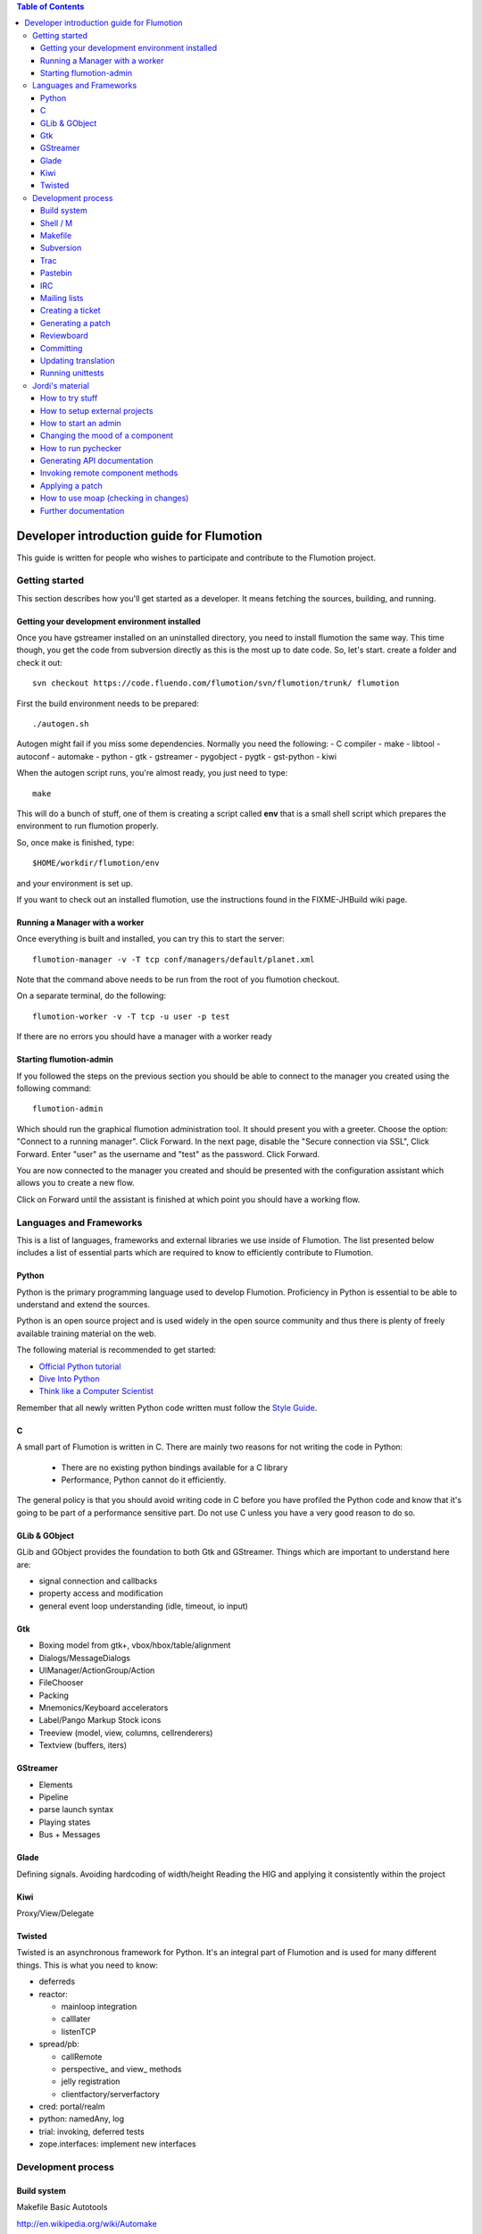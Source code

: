 .. contents:: Table of Contents

.. _Open a new Ticket: https://code.fluendo.com/flumotion/trac/newticket 
.. _Wiki: https://code.fluendo.com/flumotion/trac/wiki
.. _Code Browser: https://code.fluendo.com/flumotion/trac/browser 
.. _Timeline: https://code.fluendo.com/flumotion/trac/timeline
.. _Style guide: https://code.fluendo.com/flumotion/trac/browser/flumotion/trunk/doc/random/styleguide
.. _Existing tickets: https://code.fluendo.com/flumotion/trac/report 
.. _Buildbot: http://build.fluendo.com:8070/

============================================
 Developer introduction guide for Flumotion
============================================

This guide is written for people who wishes to participate and
contribute to the Flumotion project.


Getting started
===============

This section describes how you'll get started as a developer. It means fetching the sources, building,
and running.

Getting your development environment installed
----------------------------------------------

Once you have gstreamer installed on an uninstalled directory, you need to install flumotion the
same way. This time though, you get the code from subversion directly as this is the most up to date
code. So, let's start. create a folder and check it out::

  svn checkout https://code.fluendo.com/flumotion/svn/flumotion/trunk/ flumotion

First the build environment needs to be prepared::

  ./autogen.sh

Autogen might fail if you miss some dependencies. Normally you need the following:
- C compiler
- make
- libtool
- autoconf
- automake
- python
- gtk
- gstreamer
- pygobject
- pygtk
- gst-python
- kiwi

When the autogen script runs, you're almost ready, you just need to type::

  make

This will do a bunch of stuff, one of them is creating a script called **env** that is a small shell
script which prepares the environment to run flumotion properly.

So, once make is finished, type::

  $HOME/workdir/flumotion/env

and your environment is set up.


If you want to check out an installed flumotion, use the instructions found in the FIXME-JHBuild wiki page.

Running a Manager with a worker
-------------------------------
Once everything is built and installed, you can try this to start the server::

  flumotion-manager -v -T tcp conf/managers/default/planet.xml

Note that the command above needs to be run from the root of you flumotion checkout.

On a separate terminal, do the following::

  flumotion-worker -v -T tcp -u user -p test

If there are no errors you should have a manager with a worker ready

Starting flumotion-admin
------------------------
If you followed the steps on the previous section you should be able to connect
to the manager you created using the following command::

  flumotion-admin

Which should run the graphical flumotion administration tool.
It should present you with a greeter. Choose the option: "Connect to a running manager". 
Click Forward. In the next page, disable the "Secure connection via SSL", Click Forward. 
Enter "user" as the username and "test" as the password. Click Forward.

You are now connected to the manager you created and should be presented with the 
configuration assistant which allows you to create a new flow.

Click on Forward until the assistant is finished at which point you should have a working flow.

Languages and Frameworks 
========================

This is a list of languages, frameworks and external libraries we use inside of Flumotion.
The list presented below includes a list of essential parts which are required to know to
efficiently contribute to Flumotion.

Python
------

Python is the primary programming language used to develop Flumotion.
Proficiency in Python is essential to be able to understand and extend
the sources.

Python is an open source project and is used widely in the open source 
community and thus there is plenty of freely available training material
on the web.

The following material is recommended to get started:

- `Official Python tutorial <http://docs.python.org/tut/tut.html>`_ 
- `Dive Into Python <http://diveintopython.org/toc/index.html>`_
- `Think like a Computer Scientist <http://openbookproject.net/thinkCSpy/index.xhtml>`_

Remember that all newly written Python code written must follow the `Style Guide`_.

C
-
A small part of Flumotion is written in C. There are mainly two reasons for
not writing the code in Python:

 - There are no existing python bindings available for a C library
 - Performance, Python cannot do it efficiently.

The general policy is that you should avoid writing code in C before you have
profiled the Python code and know that it's going to be part of a performance 
sensitive part. Do not use C unless you have a very good reason to do so.

GLib & GObject
--------------
GLib and GObject provides the foundation to both Gtk and GStreamer.
Things which are important to understand here are:

- signal connection and callbacks
- property access and modification
- general event loop understanding (idle, timeout, io input)


Gtk
---

- Boxing model from gtk+, vbox/hbox/table/alignment
- Dialogs/MessageDialogs
- UIManager/ActionGroup/Action
- FileChooser
- Packing
- Mnemonics/Keyboard accelerators
- Label/Pango Markup Stock icons
- Treeview (model, view, columns, cellrenderers)
- Textview (buffers, iters)


GStreamer
---------

- Elements
- Pipeline
- parse launch syntax
- Playing states
- Bus + Messages


Glade 
------
Defining signals. Avoiding hardcoding of width/height
Reading the HIG and applying it consistently within the project


Kiwi
----
Proxy/View/Delegate


Twisted
-------
Twisted is an asynchronous framework for Python.
It's an integral part of Flumotion and is used for many different things.
This is what you need to know:

- deferreds
- reactor:

  - mainloop integration
  - calllater
  - listenTCP

- spread/pb:

  - callRemote
  - perspective\_ and view\_ methods
  - jelly registration
  - clientfactory/serverfactory

- cred: portal/realm
- python: namedAny, log
- trial: invoking, deferred tests
- zope.interfaces: implement new interfaces

Development process
===================

Build system
------------
Makefile
Basic Autotools

http://en.wikipedia.org/wiki/Automake

Shell / M
----------
Shell and M4 are languages used in minor places in the Flumotion code base.
Mainly by the build process, which forms a part of autotools.

Makefile
--------
FIXME


Subversion
----------
The source code of Flumotion is stored in a Subversion repository.
You need to be able to use subversion properly.

The SVN book is a good introduction to SVN.

Understand and query information from the web frontend.

Pay special attention to the Basic Work Cycle in the third Chapter:

  * checkout: FIXME link
  * status
  * diff
  * revert
  * update
  * commit

Trac
----
Trac is web interface and a central point of the development process.
The most important parts of the trac are:

- Timeline: `Timeline`_
- Code browser: `Code Browser`_
- Reporting a new ticket: `Open a new Ticket`_
- Searching for existing tickets: `Existing tickets`_
- Wiki: Wiki_

Pastebin
--------
FIXME

IRC
---
Most of the development discussion takes place on the #fluendo channel on the 
`Freenode <http://www.freenode.net/>`_ IRC network.
There's a irc interface to the buildbot interface called **flubber** which will inform you when 
the build brakes. The logic to find out who broke the build is rather fragile and the buildbot 
will sometimes blame the wrong person.

Mailing lists
-------------

If you're a contributor to Flumotion you should subscribe to both the flumotion-devel and the 
flumotion-commit mailing lists.
The web interface for subscribing to the `mailing lists
<http://lists.fluendo.com/mailman/listinfo/>`_.

Creating a ticket
-----------------

If you found a problem or if you already fixed a problem you should create a new ticket.
Before opening a ticket remember to check if there is any existing tickets open already.
  
Links: `Open a new Ticket`_

Generating a patch
------------------
To generate a patch use the svn diff command from the project root directory::

  svn diff

Review it carefully, it's usually easiest to do this by piping via colordiff and less::

  svn diff | colordiff | less -R 

If you have created new files, they won't show up. So remember to add them by doing::

  svn add new_file

When you're satisfied with the changes, save the patch to disk::

  svn diff > filename

filename can be anything, but it's recommended that you use a naming convention which scales.
For instance use **XX_vY.diff** where **XX** is the name of the bug and **Y** is an incremental counter.
For instance, if you're submitting the first patch to bug 2249 you will call it 2249_v1.diff

Reviewboard
-----------
FIXME

Committing
----------

When you have your code reviewed you're ready to check it into subversion.
First, generate a changelog using either prepare-ChangeLog::

  $ prepare-ChangeLog

or moap::

  $ moap cl pr

You should now end up with an auto-generated entry in the ChangeLog file.
Open it with your favorite editor and describe what you've just done, an example
of a good ChangeLog entry is::

 2006-05-25  Thomas Vander Stichele  <thomas at apestaart dot org>

	* flumotion/admin/gtk/client.py:
	privatize and rename self._sidepane
	clear the sidepane when a component goes to sleeping.
	Fixes #263.

The last part of the commit message, "Fixes #263" is a directive to trac. It means that
this commit solves the specified issue. It'll close the ticket and add a comment to it
referencing the commit. Always include this directive if the commit closes a real bug.

Updating translation
--------------------
To update the translations you can either use your normal editor (emacs,vim,eclipse etc)
or a specialized application for just translation (gtranslate)
Translations using gettext are stored in text-form in .**po** files and compiled into
.**gmo**/.**mo** files which used in runtime by applications.
The .**po** files are extracted from the source code, where special markers are used to
say that a string should be translated.

To update the .**po** files from the source code, issue the following command::

  make update-po

After that the translation should be up to date, normally just update one translation
at a time, so revert the changes to the .po files you are not interested in.
The flumotion.pot file is a template used for creating new translations.
The translations will be built (eg, compiled in .**gmo** files) when you install flumotion 
or when you just type::

  make 

If you want to test your translation and see how your application looks like, do the
following after making sure they are compiled::

  LANG=xx_YY.ZZ flumotion-admin

Where xx_YY is code combined of:
  - xx: the language (ISO-639)
  - YY: the geographical providing (ISO-3166)
  - ZZ: the encoding, usually UTF-8

Some common examples:
  - ca_ES: Catalan (as spoken in Spain)
  - en_US: English (as spoken in USA), the default
  - es_ES: Spanish (as spoken in Spain)
  - sv_SE: Swedish (as spoken in Sweden)

Running unittests
-----------------
Flumotion comes with set of unit tests that are automatically run by BuildBot_ upon
each commit. It's highly recommended that you run all the tests before committing,
to avoid being embarrassed at buildbot when he complains that your checkin broke the build.

The tool to run unittests in python is called Trial, and is a part of the twisted framework.

You can the tests by typing the following::

  trial flumotion.test

Running the whole testsuite usually takes a couple of minutes, even on a fast machine,
running a part of it can be done by specifying a filename(s) or module name(s) as argument
to trial::

  trial flumotion.test.test_parts
  trial flumotion/test/test_parts.py

The commands above will do the same thing, running all tests in the tests_part.py file.
You can also run just a specific test of a specific test class::

  trial flumotion.test.test_parts.TestAdminStatusbar.testPushRemove

Jordi's material
================

FIXME: This should be moved and incorporated in sections above


How to try stuff
----------------
Once you have your environment setup, you may want to try stuff and to debug it.
The easiest thing to do is to start an admin. Then, from the GUI, you can create a manager and
worker, and then a flow from the wizard. See how to start an admin section for more information.
When you want to do more interesting things, you start a manager and, at least, a worker by
yourself, and then start an admin that connects to the manager. See how to start a manager and how
to start a worker section. Then, you import the flow you want to test.
Trick: An easy way to create flow examples is to run the wizard and then to export that flow. Then
you can modify it and import it. You can also find good examples in the flumotion-flowtester
project, in the data/flows directory. You can check that project from subversion::

  svn checkout https://code.fluendo.com/flumotion/svn/flumotion-flowtester/trunk/ flumotion-flowtester

In order to see more or less information, you can set the environment debug variable::

  export FLU_DEBUG=level

where level is one of 1,2,3,4,5
if you set it to 4 (FLU_DEBUG=4) it will output everything except info messages (4 is the debug
level). With 5, it will output even the info messages. 1 will output only errors.
Then, what you do is edit the .py files and write stuff to the debug level on the log. This way you
can localize the problem and see some values.
In order to write to the debug, you will usually do::

  self.debug(message)

as almost every object inherits from the Logger class.
When looking for a gstreamer problem, you should try to find the pipeline. This is usually created
on the component at the get_pipeline_string function. You can get it from there or write it to the log.
Then, you can run the pipeline using the gst-launch to see if this is the problem (see some things
more about gstreamer).


How to setup external projects
------------------------------
If you have external projects, you have to set up an additional variable, that is the
FLU_PROJECT_PATH, that should contain your project directory, for example::

  FLU_PROJECT_PATH=$HOME/workdir/myproject

This way the components of the project will be available on the manager and workers.
How to start a manager
This is the command line for starting a manager with maximum debug level, provided that you had
set up the right environment::

  FLU_DEBUG=5 flumotion-manager conf/managers/default/planet.xml > /tmp/flumotion-manager.log 2>&1

after that, open another console and do::

  tail -f /tmp/flumotion-manager.log

to see the output.

How to start an admin
---------------------
This is the command line for starting an admin with maximum debug level, provided that you had
set up the right environment::

 FLU_DEBUG=5 flumotion-admin > /tmp/flumotion-admin.log 2>&1

If you had started a manager, you can connect to it from the admin. Otherwise, you can create a
manager and worker from the admin.
When no flows has been set up, the admin will start the wizard. If you want to create a test flow,
you can use the wizard. If you already have a flow you want to test, skip the wizard and import the
flow.
From the admin, you can use the debug and write debug marker options in order to change the
debug level of components and to write a mark on the log. This last thing is very useful as the log
contains lots of lines and you may be interested in only one part. Moreover, when not all the
workers are at the same computer, the clock may not be synchronized and this marker will help you
localize the error.

Changing the mood of a component
--------------------------------
Components have different moods:

- sleeping
- waking
- happy
- hungry
- lost
- sad

Some times you want a component to be in a specific mood for testing purposes. Here are a couple
of tricks:
How to make a component:

- **sad**: send a kill SIGSEV (11) to its job
- **lost**: send a STOP signal to its job
- **sleeping**: send a TERM signal to its job
- **hungry**: connect it to a lost component

In order to know the pid of the job that is running the component, you have two options:
1. Open the admin and look the pid column on the UI interface.
2. Do a "ps aux | grep flumotion-job" and find out which is the process you want to send a signal.

How to run pychecker
--------------------
For every commit, a tool called pychecker is run against the code in order to find bugs on it. So, it is
a good idea to run it against your code before any commit. I would recommend to install pychecker from CVS 
as there are a couple of bugs that has been fixed there that flumotion uses. 
See more info at the `pychecker homepage <http://pychecker.sourceforge.net/>`_.

The way to run it is::

  make pychecker

Replace flumotion/admin/gtk/client.py for the path to the file you want to check.

Generating API documentation
----------------------------
By default, flumotion contains documentation for the basic classes as html pages. This
documentation, very useful when writing new components, is not that useful when debugging or
learning the internals, so you may want to have all the classes in the project documented as html
pages, with tree hierarchies, links, etc.
All this documentation is generated using epydoc. In order to change the input files for the epydoc,
you have to edit the doc/reference/Makefile.am file and modify the MODULE_FILES variable as :

  MODULE_FILES = $(shell cd $(top_srcdir) && find flumotion | grep

3I am sorry I can not give more information on this specific topic, but I did not take notes when I installed pychecker
and applied the patches, so I can not give a better advice.

  py | grep -v .svn | grep -v cache | grep -v pyc | grep -v __init__ | grep -v "~" | sort)

Do not commit this changes as this is only for you to understand the internals of flumotion.

Invoking remote component methods
---------------------------------
As you learn flumotion, you'll realized that components have a remote interface that can be called.
This remote interface is usually for the manager but you can also call it from the command line by
using the flumotion-command utility. For example, for calling the method setFluDebugMarker on
the producer-video component, you could open a terminal and type::

  flumotion-command -m user:test@localhost:7531 invoke /default/producer-video setFluDebugMarker s "HOLA"

This will make the producer-video component to write “HOLA” on the log. user and test are the
username and the password for logging into the manager that is running on localhost and listening
on the port 7531.
Flumotion-inspect
Like gstreamer-inspect, flumotion-inspect show you a list of configured values and modules that are
registered::

  flumotion-inspect

You can also call flumotion-inspect on a component in order to know more about it::

  flumotion-inspect component

Applying a patch
----------------
If the patch has been created as explained before, you can patch the project as:

  patch -p0 < /tmp/flumotion-##.patch

You can always revert to trunk by using svn revert.

How to use moap (checking in changes)
-------------------------------------
For committing changes to subversion, we use moap4. Moap is a tool that generates a Changelog
file from all the changes and, after we edit that file, it commits to the repository the changes (and
the Changelog itself). Moap does more things than that, but these are the features we are interested
now.
So, once we have changes that had to be committed, we generate the Changelog by:

  moap changelog prepare

Then we edit the Changelog file by using our preferred editor. If there are files we do not want to
commit, we just have to remove them from the latest entry in the Changelog file. Moap will only
commit the files that are in the latest entry of the Changelog.
If you created new files, you'll realize that they do not appear on the Changelog. You need to add
them before to the repository, by doing svn add.
Once you are ready, you commit by::

  moap changelog checkin

Take in mind that, if you are writing a patch for a ticket in the trac, writing "Fixes #x" on the
Changelog file, where x is the ticket number, will update the trac ticket.
If you decide not to commit anything, you can always revert the Changelog file to the previous one
by doing svn revert.

Further documentation
---------------------
On the svn flumotion project there is a random docs directory. Some info there is very useful and
some may be outdated. You can read it from your checkout directory or online from `here
<https://code.fluendo.com/flumotion/trac/browser/flumotion/trunk/doc/random/>`_.

Also, you could checkout the flumotion-doc project and build the most up to date documentation
yourself (by using autogen.sh and make, as usual)::

  svn checkout https://code.fluendo.com/flumotion/svn/flumotion-doc/trunk flumotion-doc



